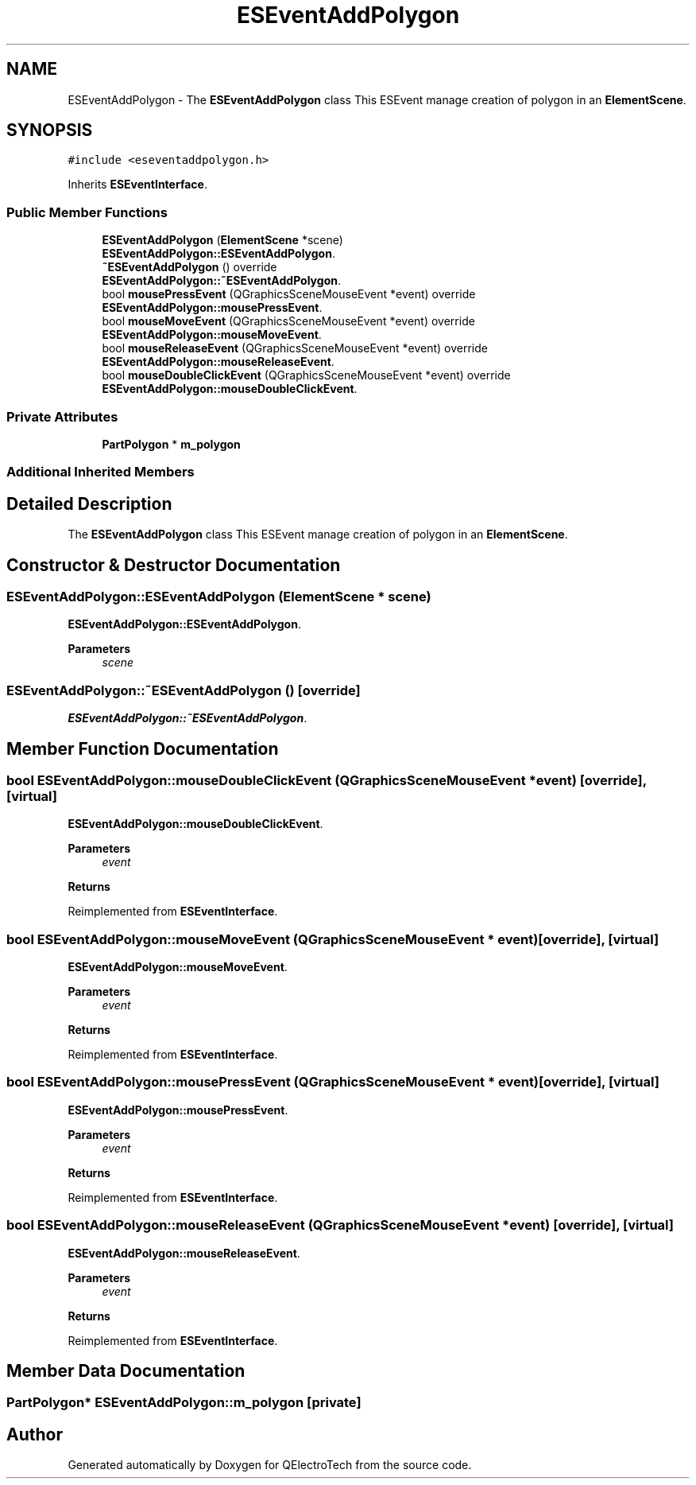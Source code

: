 .TH "ESEventAddPolygon" 3 "Thu Aug 27 2020" "Version 0.8-dev" "QElectroTech" \" -*- nroff -*-
.ad l
.nh
.SH NAME
ESEventAddPolygon \- The \fBESEventAddPolygon\fP class This ESEvent manage creation of polygon in an \fBElementScene\fP\&.  

.SH SYNOPSIS
.br
.PP
.PP
\fC#include <eseventaddpolygon\&.h>\fP
.PP
Inherits \fBESEventInterface\fP\&.
.SS "Public Member Functions"

.in +1c
.ti -1c
.RI "\fBESEventAddPolygon\fP (\fBElementScene\fP *scene)"
.br
.RI "\fBESEventAddPolygon::ESEventAddPolygon\fP\&. "
.ti -1c
.RI "\fB~ESEventAddPolygon\fP () override"
.br
.RI "\fBESEventAddPolygon::~ESEventAddPolygon\fP\&. "
.ti -1c
.RI "bool \fBmousePressEvent\fP (QGraphicsSceneMouseEvent *event) override"
.br
.RI "\fBESEventAddPolygon::mousePressEvent\fP\&. "
.ti -1c
.RI "bool \fBmouseMoveEvent\fP (QGraphicsSceneMouseEvent *event) override"
.br
.RI "\fBESEventAddPolygon::mouseMoveEvent\fP\&. "
.ti -1c
.RI "bool \fBmouseReleaseEvent\fP (QGraphicsSceneMouseEvent *event) override"
.br
.RI "\fBESEventAddPolygon::mouseReleaseEvent\fP\&. "
.ti -1c
.RI "bool \fBmouseDoubleClickEvent\fP (QGraphicsSceneMouseEvent *event) override"
.br
.RI "\fBESEventAddPolygon::mouseDoubleClickEvent\fP\&. "
.in -1c
.SS "Private Attributes"

.in +1c
.ti -1c
.RI "\fBPartPolygon\fP * \fBm_polygon\fP"
.br
.in -1c
.SS "Additional Inherited Members"
.SH "Detailed Description"
.PP 
The \fBESEventAddPolygon\fP class This ESEvent manage creation of polygon in an \fBElementScene\fP\&. 
.SH "Constructor & Destructor Documentation"
.PP 
.SS "ESEventAddPolygon::ESEventAddPolygon (\fBElementScene\fP * scene)"

.PP
\fBESEventAddPolygon::ESEventAddPolygon\fP\&. 
.PP
\fBParameters\fP
.RS 4
\fIscene\fP 
.RE
.PP

.SS "ESEventAddPolygon::~ESEventAddPolygon ()\fC [override]\fP"

.PP
\fBESEventAddPolygon::~ESEventAddPolygon\fP\&. 
.SH "Member Function Documentation"
.PP 
.SS "bool ESEventAddPolygon::mouseDoubleClickEvent (QGraphicsSceneMouseEvent * event)\fC [override]\fP, \fC [virtual]\fP"

.PP
\fBESEventAddPolygon::mouseDoubleClickEvent\fP\&. 
.PP
\fBParameters\fP
.RS 4
\fIevent\fP 
.RE
.PP
\fBReturns\fP
.RS 4
.RE
.PP

.PP
Reimplemented from \fBESEventInterface\fP\&.
.SS "bool ESEventAddPolygon::mouseMoveEvent (QGraphicsSceneMouseEvent * event)\fC [override]\fP, \fC [virtual]\fP"

.PP
\fBESEventAddPolygon::mouseMoveEvent\fP\&. 
.PP
\fBParameters\fP
.RS 4
\fIevent\fP 
.RE
.PP
\fBReturns\fP
.RS 4
.RE
.PP

.PP
Reimplemented from \fBESEventInterface\fP\&.
.SS "bool ESEventAddPolygon::mousePressEvent (QGraphicsSceneMouseEvent * event)\fC [override]\fP, \fC [virtual]\fP"

.PP
\fBESEventAddPolygon::mousePressEvent\fP\&. 
.PP
\fBParameters\fP
.RS 4
\fIevent\fP 
.RE
.PP
\fBReturns\fP
.RS 4
.RE
.PP

.PP
Reimplemented from \fBESEventInterface\fP\&.
.SS "bool ESEventAddPolygon::mouseReleaseEvent (QGraphicsSceneMouseEvent * event)\fC [override]\fP, \fC [virtual]\fP"

.PP
\fBESEventAddPolygon::mouseReleaseEvent\fP\&. 
.PP
\fBParameters\fP
.RS 4
\fIevent\fP 
.RE
.PP
\fBReturns\fP
.RS 4
.RE
.PP

.PP
Reimplemented from \fBESEventInterface\fP\&.
.SH "Member Data Documentation"
.PP 
.SS "\fBPartPolygon\fP* ESEventAddPolygon::m_polygon\fC [private]\fP"


.SH "Author"
.PP 
Generated automatically by Doxygen for QElectroTech from the source code\&.
